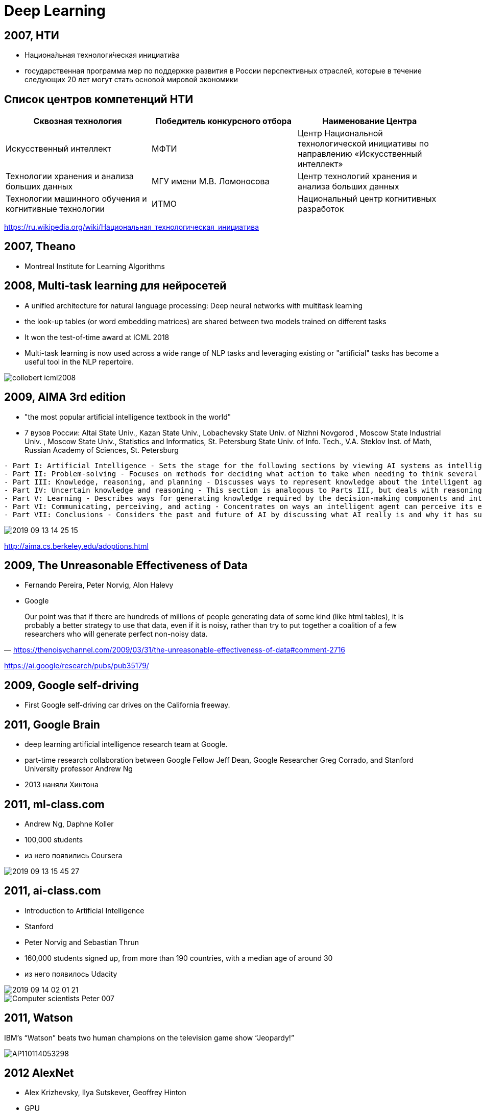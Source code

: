 # Deep Learning



## 2007, НТИ
- Национа́льная технологи́ческая инициати́ва
- государственная программа мер по поддержке развития в России перспективных отраслей, которые в течение следующих 20 лет могут стать основой мировой экономики

## Список центров компетенций НТИ

|===
|Сквозная технология | Победитель конкурсного отбора | Наименование Центра

|Искусственный интеллект	
|МФТИ	
|Центр Национальной технологической инициативы по направлению «Искусственный интеллект»

| Технологии хранения и анализа больших данных
| МГУ имени М.В. Ломоносова	
| Центр технологий хранения и анализа больших данных

| Технологии машинного обучения и когнитивные технологии
| 	ИТМО
|Национальный центр когнитивных разработок

|===

https://ru.wikipedia.org/wiki/Национальная_технологическая_инициатива
 
## 2007, Theano
-  Montreal Institute for Learning Algorithms 

// https://en.wikipedia.org/wiki/Theano_(software)

## 2008, Multi-task learning для нейросетей
- A unified architecture for natural language processing: Deep neural networks with multitask learning
-  the look-up tables (or word embedding matrices) are shared between two models trained on different tasks
-  It won the test-of-time award at ICML 2018
- Multi-task learning is now used across a wide range of NLP tasks and leveraging existing or "artificial" tasks has become a useful tool in the NLP repertoire. 

image::http://ruder.io/content/images/2018/09/collobert_icml2008.png[]

## 2009, AIMA 3rd edition
- "the most popular artificial intelligence textbook in the world"
- 7 вузов России: Altai State Univ., Kazan State Univ., Lobachevsky State Univ. of Nizhni Novgorod , Moscow State Industrial Univ. , Moscow State Univ., Statistics and Informatics, St. Petersburg State Univ. of Info. Tech., V.A. Steklov Inst. of Math, Russian Academy of Sciences, St. Petersburg 

[%autofit]
----
- Part I: Artificial Intelligence - Sets the stage for the following sections by viewing AI systems as intelligent agents that can decide what actions to take and when to take them.
- Part II: Problem-solving - Focuses on methods for deciding what action to take when needing to think several steps ahead such as playing a game of chess.
- Part III: Knowledge, reasoning, and planning - Discusses ways to represent knowledge about the intelligent agents' environment and how to reason logically with that knowledge.
- Part IV: Uncertain knowledge and reasoning - This section is analogous to Parts III, but deals with reasoning and decision-making in the presence of uncertainty in the environment.
- Part V: Learning - Describes ways for generating knowledge required by the decision-making components and introduces a new component: the artificial neural network
- Part VI: Communicating, perceiving, and acting - Concentrates on ways an intelligent agent can perceive its environment whether by touch	or vision.
- Part VII: Conclusions	- Considers the past and future of AI by discussing what AI really is and why it has succeeded to some degree. Also discusses the views of those philosophers who believe that AI can never succeed.
----

image::2019-09-13-14-25-15.png[]
http://aima.cs.berkeley.edu/adoptions.html


## 2009, The Unreasonable Effectiveness of Data
- Fernando Pereira, Peter Norvig, Alon Halevy
- Google 
 
"Our point was that if there are hundreds of millions of people generating data of some kind (like html tables), it is probably a better strategy to use that data, even if it is noisy, rather than try to put together a coalition of a few researchers who will generate perfect non-noisy data." 
-- https://thenoisychannel.com/2009/03/31/the-unreasonable-effectiveness-of-data#comment-2716

https://ai.google/research/pubs/pub35179/   


## 2009, Google self-driving
- First Google self-driving car drives on the California freeway.

## 2011, Google Brain
- deep learning artificial intelligence research team at Google.
- part-time research collaboration between Google Fellow Jeff Dean, Google Researcher Greg Corrado, and Stanford University professor Andrew Ng
- 2013 наняли Хинтона

// https://ru.wikipedia.org/wiki/Национальная_технологическая_инициатива

## 2011, ml-class.com
- Andrew Ng, Daphne Koller
- 100,000 students
- из него появились Coursera

// image::https://web.archive.org/web/20110912002115im_/http://ml-class.org/img/banner.jpg[]
image::2019-09-13-15-45-27.png[]

## 2011, ai-class.com
- Introduction to Artificial Intelligence
- Stanford
- Peter Norvig and Sebastian Thrun
- 160,000 students signed up, from more than 190 countries, with a median age of around 30
- из него появилось Udacity

[.right]
image::2019-09-14-02-01-21.png[]
image::https://i.guim.co.uk/img/static/sys-images/Admin/BkFill/Default_image_group/2012/2/2/1328202623513/Computer-scientists-Peter-007.jpg?width=620&quality=85&auto=format&fit=max&s=db6c7fa7f8fa3882314b28320fc1c54e[]

## 2011, Watson
IBM’s “Watson” beats two human champions on the television game show “Jeopardy!”

image::https://cbsnews3.cbsistatic.com/hub/i/r/2011/02/17/c8a7ec73-a642-11e2-a3f0-029118418759/thumbnail/620x465/a106dd6de4b9fc18a8e903f1bd30acc6/AP110114053298.jpg[]

## 2012 AlexNet
- Alex Krizhevsky,  Ilya Sutskever, Geoffrey Hinton
- GPU
- 7 слоев
- 60 миллионов

image::https://miro.medium.com/max/932/1*wzflNwJw9QkjWWvTosXhNw.png[]

## 2012, AlexNet ImageNet
image::http://www.programmersought.com/images/528/5d6b1e9d70bf0d3b5212353ebd239698.JPEG[]

## 2013, Word2Vec
- Томаш Миколов (1982-), Google
- дистрибутивная семантика
- быстрый алгоритм
- удачный выбор дефолтный гиперпараметров
- "семантическая арифметика"

image::http://jalammar.github.io/images/word2vec/king-analogy-viz.png[]

## 2013, DNNresearch was acquired by Google 
- 2012
- DNNresearch, a young startup founded by professor Geoffrey Hinton and two of his grad students, Alex Krizhevsky and Ilya Sutskever.

https://www.crunchbase.com/organization/dnnresearch
https://techcrunch.com/2013/06/12/how-googles-acquisition-of-dnnresearch-allowed-it-to-build-its-impressive-google-photo-search-in-6-months/

// TODO:

## 2013, AI2
- Allen Institute for Artificial Intelligence
- founded by late Microsoft co-founder Paul Allen.

. проекты:
- Semantic Scholar
- AllenNLP
- MOSAIC: The Mosaic project is focused on defining and building common sense knowledge and reasoning for AI systems.
// https://en.wikipedia.org/wiki/Allen_Institute_for_Artificial_Intelligence

## 2013, FAIR
- Facebook AI Research
- Yann Le Cun


https://engineering.fb.com/ai-research/fair-fifth-anniversary/
https://ai.facebook.com/blog


++++
<iframe data-src="https://cdn.knightlab.com/libs/timeline3/latest/embed/index.html?source=1vAi57mzsV9Ieqx_CJkjN3x0RtISQ-hz63ajOttrhzLQ&amp;font=Default&amp;lang=en&amp;start_at_end=false&amp;hash_bookmark=true" width="50%" height="1000" frameborder="0" allowfullscreen="allowfullscreen"></iframe>
++++

## 2014, Nvidia Jetson
- Nvidia Jetson TK1

[.stretch]
image::https://upload.wikimedia.org/wikipedia/commons/thumb/2/2d/Nvidia_Jetson_TK1_-_Full_Board_%2814672953894%29.png/330px-Nvidia_Jetson_TK1_-_Full_Board_%2814672953894%29.png[]

## 2014,  Future of Humanity Institute
- > Research big-picture questions about humanity and its prospects
- директор {person} Nick Bostrom

https://en.wikipedia.org/wiki/Future_of_Humanity_Institute

## 2014, GAN
- Generative Adversarial Networks
- Goodfellow, Ian; Pouget-Abadie, Jean; Mirza, Mehdi; Xu, Bing; Warde-Farley, David; Ozair, Sherjil; Courville, Aaron; Bengio, Yoshua

image::https://skymind.ai/images/wiki/GANs.png[]

## 2015, The Unreasonable Effectiveness of Recurrent Neural Networks
- Andrey Karpathy
- char-based 
- генерация Шекспира, кода и т.п.
- интерпретация

image::http://karpathy.github.io/assets/rnn/pane1.png[]

http://karpathy.github.io/2015/05/21/rnn-effectiveness/


## 2015, ResNet
- Residual Neural Network (ResNet) 
- ILSVRC 2015
- Kaiming He и компания
- “skip connections” and features heavy batch normalization. 
- 101-слой

image::https://www.pfmjournal.org/upload/thumbnails/pfm-2018-00030f1.jpg[]

## 2015, Attention
- Bahdanau

image::http://ruder.io/content/images/2018/09/attention_bahdanau_iclr2015.png[]

// TODO: добавить

## 2015, Keras
- François Chollet
- Python
- 2017 часть Tensorflow

## 2015, заметный рост NIPS

[cols="50a,50a"]
|===
|
image:https://signalprocessingsociety.org/uploads/images/SLTC-Newsletter/NipsGrowth.png[]
https://signalprocessingsociety.org/get-involved/speech-and-language-processing/newsletter/brief-review-nips-2015
|
image:https://pbs.twimg.com/media/Cv-qC4TVIAEZ9Tp.jpg[width=1200]
|===

## 2015, Neural Style Transfer
- Gatys et al
- A Neural Algorithm of Artistic Style

// TODO: https://en.wikipedia.org/wiki/Neural_Style_Transfer

## 2015, Tensorflow
- Google Brain Team


## 2015, OpenAI
- основатели Elon Musk и Sam Altman
- 1 млрд $
- в 2019 году Майкрософт еще 1 млрд $

## 2015, Deep learning 
- Йошуа Бенджио, Джеффри Хинтон и Ян Лекун 
- статья в Nature

image::2019-09-13-13-49-53.png[]

https://www.nature.com/articles/nature14539

## Backpropaganda
image::https://pbs.twimg.com/media/D2u_bMOWkAAWnud.jpg[]

## 2016 PyTorch
- Facebook
- на базе Torch

## 2016, OpenAI Gym

## 2016, Deep Learning Book
- Ian Goodfellow and Yoshua Bengio and Aaron Courville
- https://www.deeplearningbook.org


## 2016, TPU
- tensor processing unit 
- AI accelerator application-specific integrated circuit
- Google
- 2017 версия 2
- 2018 версия 3

image::https://upload.wikimedia.org/wikipedia/commons/thumb/b/be/Tensor_Processing_Unit_3.0.jpg/330px-Tensor_Processing_Unit_3.0.jpg[]

## 2016, AlphaGo
"The Go program AlphaGo by Google DeepMind beats the European
champion 5:0 in January and Korean Lee Sedol, one of the world’s best Go players,
4:1 in March. Deep learning techniques applied to pattern recognition, as well as
reinforcement learning and Monte Carlo tree search lead to this success."
-- quote

[.stretch]
## 2016, Эмпиризм в deep learning?
"By working strictly on methods that you can fully analyze theoretically, you confine yourself to using excessively naive methods.
Physicists don’t work like that. They don’t get to choose the complexity of the systems they study: the physical world is what it is. To them, complex systems are more interesting. For example, a lot of interesting mathematics and theoretical physics methods were developed in the context of studying spin glasses and other “disordered” systems. Physicists couldn’t simply choose to not study these systems because they were too complicated."
-- https://www.quora.com/Are-you-concerned-about-research-in-NN-and-Deep-Learning-being-too-much-results-driven-without-backing-with-a-strong-theoretical-explaination/answer/Yann-LeCun

"I do think that there is a need for better theoretical understanding of deep learning."
-- https://www.quora.com/Are-you-concerned-about-research-in-NN-and-Deep-Learning-being-too-much-results-driven-without-backing-with-a-strong-theoretical-explaination/answer/Yann-LeCun

"How important is the interpretability of your taxi driver?"
-- https://www.quora.com/How-important-is-interpretability-for-a-model-in-Machine-Learning/answer/Yann-LeCun

"
Contrary to what some people think, I believe that we have already a good basic understanding of fundamentals about why deep learning works, e.g.,
But of course, much more theory is needed! Very often we are in a situation where we do not understand the results of an experiment, for example." 
-- https://www.quora.com/How-far-along-are-we-in-the-understanding-of-why-deep-learning-works/answer/Yoshua-Bengio

## 2016, Partnership on AI
- Partnership on Artificial Intelligence to Benefit People and Society
- индустриальный консорциум
- "establishing best practices for artificial intelligence systems and to educate the public about AI"
-  Amazon, Facebook, Google, DeepMind, Microsoft, and IBM
- Apple присоединились в 2017

## 2017, Revisiting the Unreasonable Effectiveness of Data

[cols={2col}]
|===
|
image:https://3.bp.blogspot.com/-szaDUQXe_ak/WWUJ85ysh5I/AAAAAAAAB3o/joW-ItRpiCU6o_FyB-CMpCQ1XU4QFaI3QCEwYBhgL/s400/image2.png[]
|
- Chen Sun, Abhinav Shrivastava, Saurabh Singh, Abhinav Gupta
- Google
|===

image::https://4.bp.blogspot.com/-9jVHM1Pcsx8/WWUJxfwGTgI/AAAAAAAAB3k/-yLJh8EQQCUXqobeEfob49ekBBjLqQ0JgCLcBGAs/s400/image1.png[]
## 2017, ONNX
- Open Neural Network Exchange
- Facebook и Microsoft
- затем IBM, Huawei, Intel, AMD, ARM and Qualcomm 

// https://en.wikipedia.org/wiki/Open_Neural_Network_Exchange

## 2017, iPavlov
"Согласно паспорту проекта, с 2017 по 2020 год iPavlov должен получить 505,6 млн рублей, в том числе 350,3 млн в качестве субсидий из федерального бюджета по линии Национальной технологической инициативы и 155,3 млн от частных инвесторов."
-- https://vc.ru/finance/22554-sber-ipavlov

"«МФТИ — один из наших ключевых партнёров в сфере образования и создания инновационных технологий, — отметил Герман Греф. — Результатом проекта iPavlov станут новые бизнес-приложения, которые будут интегрированы в работу Сбербанка и выведут обслуживание наших клиентов на новый уровень. Кроме того, в ходе проекта Сбербанк и МФТИ проведут масштабные междисциплинарные исследования, которые помогут создать экосистему мирового уровня в области машинного обучения и искусственного интеллекта»."
-- http://rusneuro.net/novosti/v-mfti-startuet-proekt-ipavlov-dorognoi-karty-neironet-po-razrabotke-novyh-tehnologii-masinnogo-intellekta

## 2017, Synthesizing Obama
- The Face2Face program, published in 2016, modifies video footage of a person's face to depict them mimicking the facial expressions of another person in real time
// TODO: https://en.wikipedia.org/wiki/Deepfake

## 2018, Edge TPU
image::https://lh3.googleusercontent.com/hau9Cug0FnHUkeuyjdQK9fN4vvsIreHfwSpLTpxnfWWQkafxMfVTE5UN81bdzn3sepLxmZiPJKCzhbaQGZd5o8oV3srlyEf4Ab9XVg=w1000-rw[]

## 2018, Pretrained Language Models
image::http://ruder.io/content/images/2018/09/elmo_peters_2018.png[]

//TODO: http://ruder.io/a-review-of-the-recent-history-of-nlp/

## 2019, OpenAI Five
- Dota
- OpenAI Five defeated OG, the reigning world champions of the game at the time, 2:0 in a live exhibition match in San Francisco
- OpenAI only learned a heavily simplified version of Dota, including only 17 out of over 100 heroes and excluding certain items as well as game mechanics.

## 2019, GPT-2
- neural fake news
- десятки тысяч $

## 2019, Премия Тьюринга
- Йошуа Бенджио, Джеффри Хинтон и Ян Лекун 

https://amturing.acm.org

// https://www.kommersant.ru/doc/3925539

## 2019, Национальной стратегии развития технологий ИИ

"По словам главы государства, уже через пять лет мировой рынок продуктов с использованием искусственного интеллекта вырастет почти в 17 раз и составит порядка 1,5 трлн рублей."
-- https://iz.ru/886709/2019-06-07/v-rossii-poiavitsia-natcstrategiia-v-oblasti-iskusstvennogo-intellekta

## 2019, Human Compatible: Artificial Intelligence and the Problem of Control

image::https://images-na.ssl-images-amazon.com/images/I/41r9M-CBgrL._SX329_BO1,204,203,200_.jpg[]

## 2019, "Superhuman AI for multiplayer poker"
- Plubiris
- Facebook, CMU

> Pluribus is the first AI bot capable of beating human experts in six-player no-limit Hold’em, the most widely played poker format in the world. This is the first time an AI bot has beaten top human players in a complex game with more than two players or two teams.
-- https://ai.facebook.com/blog/pluribus-first-ai-to-beat-pros-in-6-player-poker/

> We tested Pluribus against professional poker players, including two winners of the World Series of Poker Main Event. Pluribus won decisively.
-- https://ai.facebook.com/blog/pluribus-first-ai-to-beat-pros-in-6-player-poker/

> When pitted against five elite professional poker players, or with five copies of Pluribus playing against one professional, the computer performed significantly better than humans over the course of 10,000 hands of poker.
-- https://science.sciencemag.org/content/365/6456/885

image::https://scontent-arn2-1.xx.fbcdn.net/v/t39.2365-6/67064888_389656325232510_2098761968490905600_n.gif?_nc_cat=102&_nc_oc=AQki2YWJ-bQ8oZjZN7-mPmGnm3VKFSHmbN5UQNeFAOs8ba1GKKPpDoinXUAVhgpZOjU&_nc_ht=scontent-arn2-1.xx&oh=61b7d30bfd6100d8e27f506ee6f1b0d7&oe=5DF6123A[]

## Timeline 1
image::histoty-fukushima.png[]